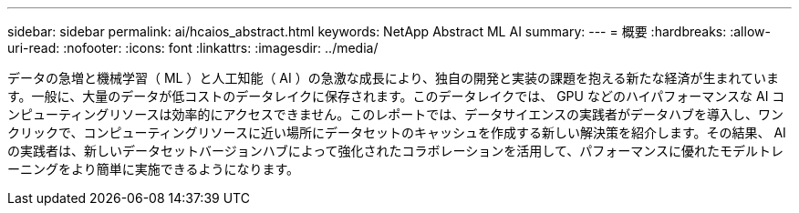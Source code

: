 ---
sidebar: sidebar 
permalink: ai/hcaios_abstract.html 
keywords: NetApp Abstract ML AI 
summary:  
---
= 概要
:hardbreaks:
:allow-uri-read: 
:nofooter: 
:icons: font
:linkattrs: 
:imagesdir: ../media/


[role="lead"]
データの急増と機械学習（ ML ）と人工知能（ AI ）の急激な成長により、独自の開発と実装の課題を抱える新たな経済が生まれています。一般に、大量のデータが低コストのデータレイクに保存されます。このデータレイクでは、 GPU などのハイパフォーマンスな AI コンピューティングリソースは効率的にアクセスできません。このレポートでは、データサイエンスの実践者がデータハブを導入し、ワンクリックで、コンピューティングリソースに近い場所にデータセットのキャッシュを作成する新しい解決策を紹介します。その結果、 AI の実践者は、新しいデータセットバージョンハブによって強化されたコラボレーションを活用して、パフォーマンスに優れたモデルトレーニングをより簡単に実施できるようになります。
